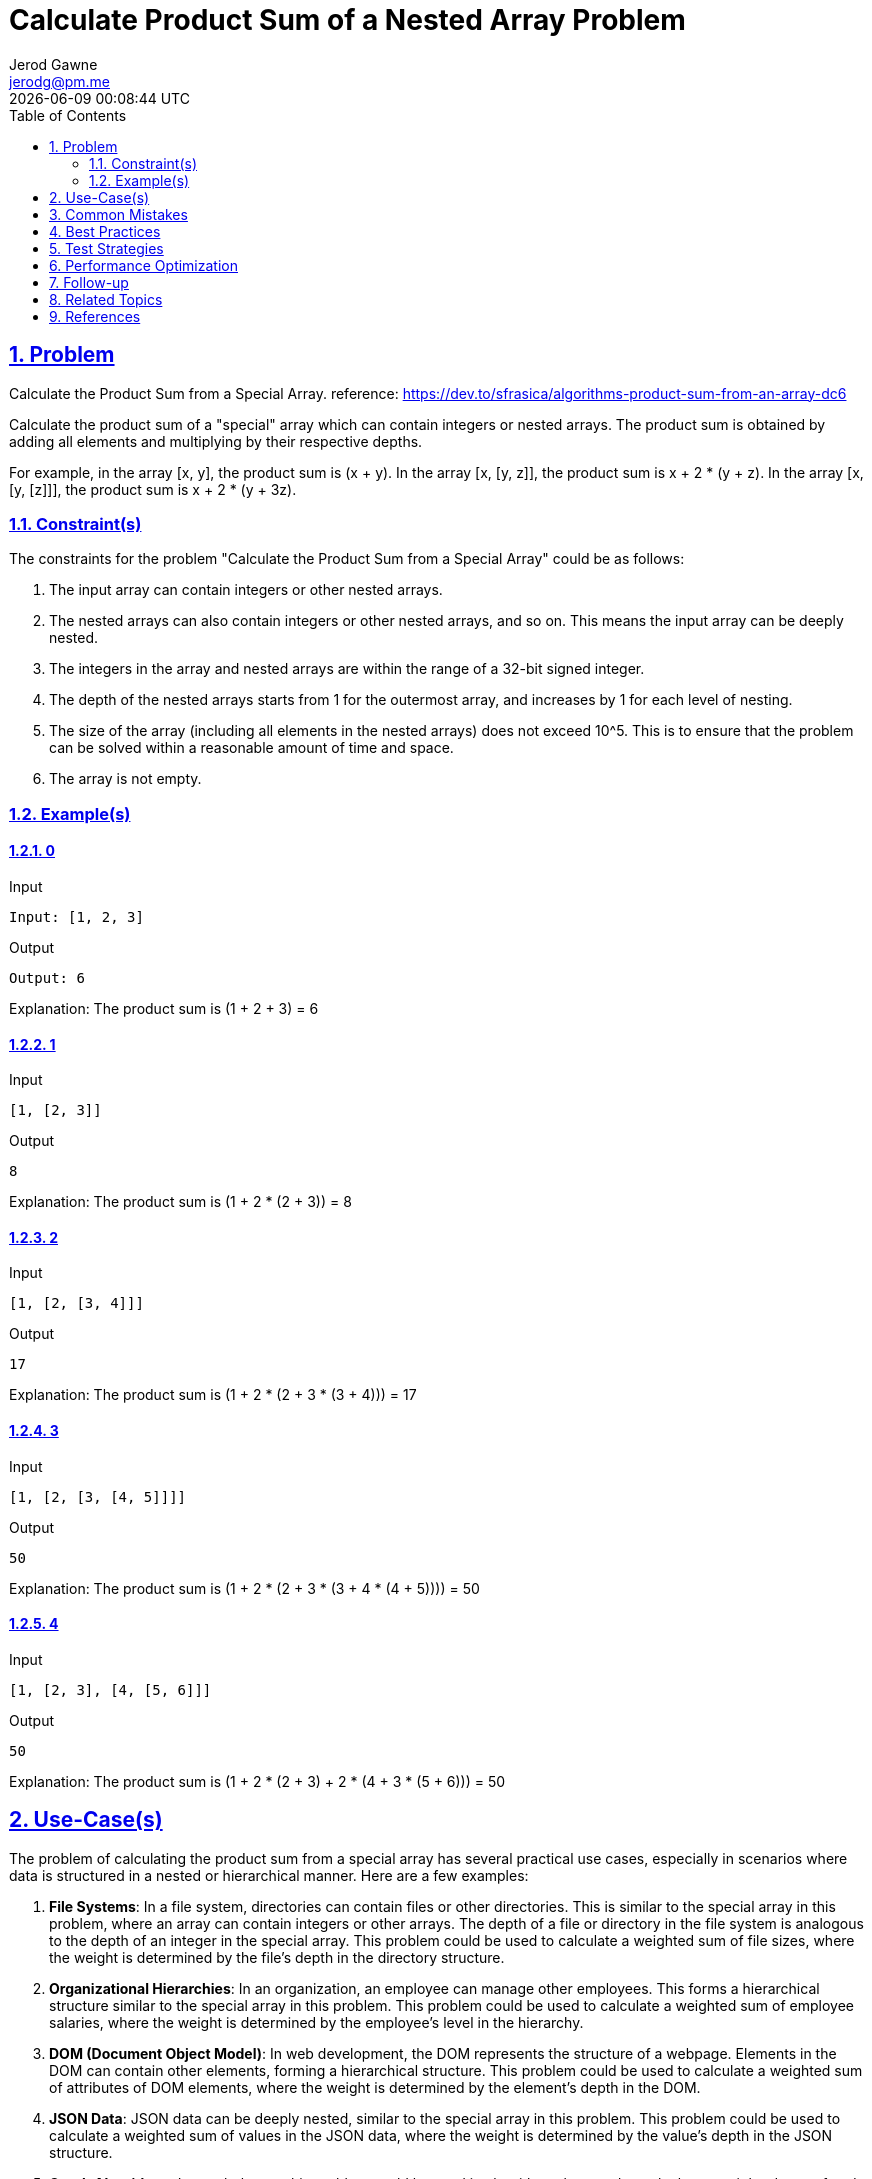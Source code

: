 :doctitle: Calculate Product Sum of a Nested Array Problem
:author: Jerod Gawne
:email: jerodg@pm.me
:docdate: 04 January 2024
:revdate: {docdatetime}
:doctype: article
:sectanchors:
:sectlinks:
:sectnums:
:toc:
:icons: font
:imagesdir: ./img
:keywords: problem, python

== Problem
[.lead]
Calculate the Product Sum from a Special Array.
reference: https://dev.to/sfrasica/algorithms-product-sum-from-an-array-dc6

Calculate the product sum of a "special" array which can contain integers or nested arrays.
The product sum is obtained by adding all elements and multiplying by their respective depths.

For example, in the array [x, y], the product sum is (x + y).
In the array [x, [y, z]], the product sum is x + 2 * (y + z).
In the array [x, [y, [z]]], the product sum is x + 2 * (y + 3z).

=== Constraint(s)

The constraints for the problem "Calculate the Product Sum from a Special Array" could be as follows:

1. The input array can contain integers or other nested arrays.
2. The nested arrays can also contain integers or other nested arrays, and so on.
This means the input array can be deeply nested.
3. The integers in the array and nested arrays are within the range of a 32-bit signed integer.
4. The depth of the nested arrays starts from 1 for the outermost array, and increases by 1 for each level of nesting.
5. The size of the array (including all elements in the nested arrays) does not exceed 10^5. This is to ensure that the problem can be solved within a reasonable amount of time and space.
6. The array is not empty.

=== Example(s)

==== 0

.Input
[source,python,linenums]
----
Input: [1, 2, 3]
----

.Output
[source,python,linenums]
----
Output: 6
----

Explanation: The product sum is (1 + 2 + 3) = 6

==== 1

.Input
[source,python,linenums]
----
[1, [2, 3]]
----

.Output
[source,python,linenums]
----
8
----

Explanation: The product sum is (1 + 2 * (2 + 3)) = 8

==== 2

.Input
[source,python,linenums]
----
[1, [2, [3, 4]]]
----

.Output
[source,python,linenums]
----
17
----

Explanation: The product sum is (1 + 2 * (2 + 3 * (3 + 4))) = 17

==== 3

.Input
[source,python,linenums]
----
[1, [2, [3, [4, 5]]]]
----

.Output
[source,python,linenums]
----
50
----

Explanation: The product sum is (1 + 2 * (2 + 3 * (3 + 4 * (4 + 5)))) = 50

==== 4

.Input
[source,python,linenums]
----
[1, [2, 3], [4, [5, 6]]]
----

.Output
[source,python,linenums]
----
50
----

Explanation: The product sum is (1 + 2 * (2 + 3) + 2 * (4 + 3 * (5 + 6))) = 50

== Use-Case(s)

The problem of calculating the product sum from a special array has several practical use cases, especially in scenarios where data is structured in a nested or hierarchical manner.
Here are a few examples:

1. **File Systems**: In a file system, directories can contain files or other directories.
This is similar to the special array in this problem, where an array can contain integers or other arrays.
The depth of a file or directory in the file system is analogous to the depth of an integer in the special array.
This problem could be used to calculate a weighted sum of file sizes, where the weight is determined by the file's depth in the directory structure.

2. **Organizational Hierarchies**: In an organization, an employee can manage other employees.
This forms a hierarchical structure similar to the special array in this problem.
This problem could be used to calculate a weighted sum of employee salaries, where the weight is determined by the employee's level in the hierarchy.

3. **DOM (Document Object Model)**: In web development, the DOM represents the structure of a webpage.
Elements in the DOM can contain other elements, forming a hierarchical structure.
This problem could be used to calculate a weighted sum of attributes of DOM elements, where the weight is determined by the element's depth in the DOM.

4. **JSON Data**: JSON data can be deeply nested, similar to the special array in this problem.
This problem could be used to calculate a weighted sum of values in the JSON data, where the weight is determined by the value's depth in the JSON structure.

5. **Graph Algorithms**: In graph theory, this problem could be used in algorithms that need to calculate a weighted sum of node or edge attributes in a tree or a graph, where the weight is determined by the node's or edge's depth in the tree or graph.

== Common Mistakes

When solving the problem of calculating the product sum from a special array, developers often encounter a few common mistakes:

1. **Not Handling Nested Arrays Properly**: One of the most common mistakes is not handling the nested arrays properly.
This problem requires a depth-first or breadth-first traversal of the array, which can be tricky if you're not familiar with these concepts.
It's important to understand how to traverse nested arrays and how to keep track of the depth of each element.

2. **Incorrect Depth Calculation**: Another common mistake is incorrectly calculating the depth of each element.
Remember that the depth starts at 1 for the outermost array and increases by 1 for each level of nesting.
Misunderstanding this can lead to incorrect results.

3. **Not Considering Edge Cases**: Edge cases such as empty arrays or arrays with negative numbers might not be handled correctly.
It's important to consider these cases during implementation.

4. **Inefficient Solutions**: Some developers might come up with solutions that work but are not efficient.
For example, a solution that flattens the array before calculating the product sum would work, but it would not be efficient for large or deeply nested arrays.

5. **Not Using the Right Data Structures**: The use of appropriate data structures like stacks or queues can simplify the problem and make the solution more efficient.
Not using these can lead to more complex and less efficient solutions.

6. **Ignoring Type Hints**: In Python, ignoring type hints can lead to unexpected errors.
It's good practice to use type hints to make your code more readable and self-documenting.

== Best Practices

When solving the problem of calculating the product sum from a special array, here are some best practices to consider:

1. **Understand the Problem**: Make sure you understand the problem statement and constraints thoroughly before starting to code.
This includes understanding the structure of the special array and how the product sum is calculated.

2. **Use Recursion or Iteration**: The problem involves dealing with a nested data structure, which is a common use case for recursion or iteration.
Choose the approach that you are most comfortable with and that best suits the problem.

3. **Use Appropriate Data Structures**: Using the right data structures can simplify the problem and make your solution more efficient.
For example, a queue can be used for breadth-first traversal of the array, while a stack can be used for depth-first traversal.

4. **Handle Edge Cases**: Make sure your solution handles edge cases correctly.
This includes cases where the array is empty, contains negative numbers, or is deeply nested.

5. **Write Clean and Readable Code**: Write your code in a clean and readable manner.
This includes using meaningful variable names, adding comments to explain your logic, and following the coding conventions of your programming language.

6. **Use Type Hints**: In Python, use type hints to make your code more readable and self-documenting.
This can also help catch potential errors early.

7. **Test Your Solution**: Test your solution with various test cases to ensure it works as expected.
This includes both the provided test cases and any additional cases you can think of.

8. **Optimize Your Solution**: Once you have a working solution, consider whether it can be optimized.
For example, you might be able to reduce the time complexity by using a more efficient algorithm or data structure.

9. **Document Your Code**: Document your code with comments and docstrings.
This not only helps others understand your code, but can also be a useful reference for you in the future.

10. **Continuous Learning**: Always be open to learning new techniques and approaches.
This problem can be solved in multiple ways, and understanding different approaches can help you become a better programmer.

== Test Strategies

When testing the solution for the problem "Calculate the Product Sum from a Special Array", you can consider the following strategies:

1. **Unit Testing**: Write unit tests for your functions or methods.
This will help you ensure that each individual component of your solution works as expected.

2. **Boundary Testing**: Test your solution with the minimum and maximum possible inputs.
For example, test with an array that contains only one element, and with an array that contains the maximum number of elements allowed by the problem constraints.

3. **Edge Case Testing**: Test your solution with edge cases.
For example, test with an array that contains negative numbers, an array that contains zero, and an array that is deeply nested.

4. **Performance Testing**: Test your solution with large inputs to ensure that it can handle the maximum size inputs within the time limits.
This will help you identify any performance bottlenecks in your solution.

5. **Random Testing**: Generate random test cases to ensure your solution works for a wide range of inputs.
This can help you catch unexpected bugs.

6. **Regression Testing**: If you make changes to your solution, re-run your tests to ensure that your changes haven't broken anything.

7. **Integration Testing**: If your solution involves multiple functions or classes working together, write tests to ensure that they integrate properly.

Remember, the goal of testing is to ensure that your solution works correctly and efficiently for all possible inputs, not just the provided test cases.

== Performance Optimization

When optimizing the performance of a function that solves the problem of calculating the product sum from a special array, consider the following tips:

1. **Use Recursion Efficiently**: Recursion is a common approach for this problem, but it can be inefficient if not used properly.
Make sure to return early when possible and avoid unnecessary recursive calls.

2. **Avoid Repeated Work**: If your function is performing the same calculation multiple times, consider ways to avoid this repeated work.
For example, you could use memoization to store the results of previous calculations and reuse them when needed.

3. **Use Appropriate Data Structures**: The choice of data structures can significantly impact the performance of your function.
For example, using a stack for depth-first traversal of the array can be more efficient than using a list.

4. **Minimize Data Copying**: Copying data can be expensive in terms of time and space.
Try to minimize data copying by manipulating data in place whenever possible.

5. **Use Built-in Functions and Libraries**: Python's built-in functions and libraries are usually optimized for performance.
Use them whenever possible instead of writing your own implementations.

6. **Optimize for Space Complexity**: In addition to time complexity, also consider the space complexity of your function.
Reducing the amount of memory your function uses can also improve its performance.

7. **Parallel Processing**: If the problem allows, you can use parallel processing to speed up the computation.
However, be aware that this can make the code more complex and may not always lead to a speedup, especially for small inputs or if the overhead of parallelization is high.

8. **Profiling and Benchmarking**: Use profiling tools to identify the bottlenecks in your function.
Once you know which parts of your function are slow, you can focus your optimization efforts on these parts.
Also, benchmark your function with different inputs to ensure that your optimizations work for a variety of cases.

Remember, before optimizing, make sure your function is correct and clear.
It's often easier to optimize correct, clear code than to make optimized code correct and clear.

== Follow-up

For a follow-up to solving the problem of calculating the product sum from a special array, you could consider the following:

1. **Implement Different Approaches**: You've already implemented solutions using breadth-first and depth-first traversals.
You could try implementing other approaches, such as using recursion or iterative methods, to solve the problem.
This will help you understand the problem better and improve your problem-solving skills.

2. **Analyze Time and Space Complexity**: Analyze the time and space complexity of your solution.
Understanding the efficiency of your code is an important aspect of problem-solving.

3. **Refactor Your Code**: Look for opportunities to refactor your code.
This could involve making your code more readable, simplifying complex parts of your code, or optimizing your code for better performance.

4. **Extend the Problem**: Consider extensions to the problem.
For example, what if the array could contain other data types like strings or other objects?
How would you handle these cases?

5. **Peer Review**: Have your code reviewed by a peer or mentor.
They might provide valuable feedback and insights that you might have missed.

6. **Write a Reflection**: Write a reflection on what you learned from solving this problem.
What were the challenges?
What would you do differently next time?
Reflecting on your problem-solving process can help you improve your skills for future problems.

== Related Topics

Related topics for the problem "Calculate the Product Sum from a Special Array" include:

1. **Recursion**: This is a fundamental concept in computer science and is often used to solve problems involving nested or hierarchical data structures.
You can learn more about recursion from the [Python documentation](https://docs.python.org/3/tutorial/introduction.html#first-steps-towards-programming).

2. **Depth-First Search (DFS)**: DFS is a common algorithm for traversing or searching tree or graph data structures.
It is often used in problems involving nested arrays or hierarchical data structures.
You can learn more about DFS from the [Wikipedia page](https://en.wikipedia.org/wiki/Depth-first_search).

3. **Breadth-First Search (BFS)**: BFS is another common algorithm for traversing or searching tree or graph data structures.
It is often used in problems involving nested arrays or hierarchical data structures.
You can learn more about BFS from the [Wikipedia page](https://en.wikipedia.org/wiki/Breadth-first_search).

4. **Data Structures**: Understanding different data structures and their properties is crucial for solving algorithmic problems.
You can learn more about data structures from the [Python documentation](https://docs.python.org/3/tutorial/datastructures.html).

5. **Complexity Analysis**: Understanding time and space complexity is important for evaluating the efficiency of your solution.
You can learn more about complexity analysis from the [Big O Notation Wikipedia page](https://en.wikipedia.org/wiki/Big_O_notation).

6. **Python Programming**: Since the problem is to be solved in Python, understanding Python programming concepts is essential.
You can learn more about Python from the [Python documentation](https://docs.python.org/3/).

7. **Unit Testing**: Writing tests for your code is a good practice to ensure your solution works as expected.
You can learn more about unit testing in Python from the [Python documentation](https://docs.python.org/3/library/unittest.html).

== References
